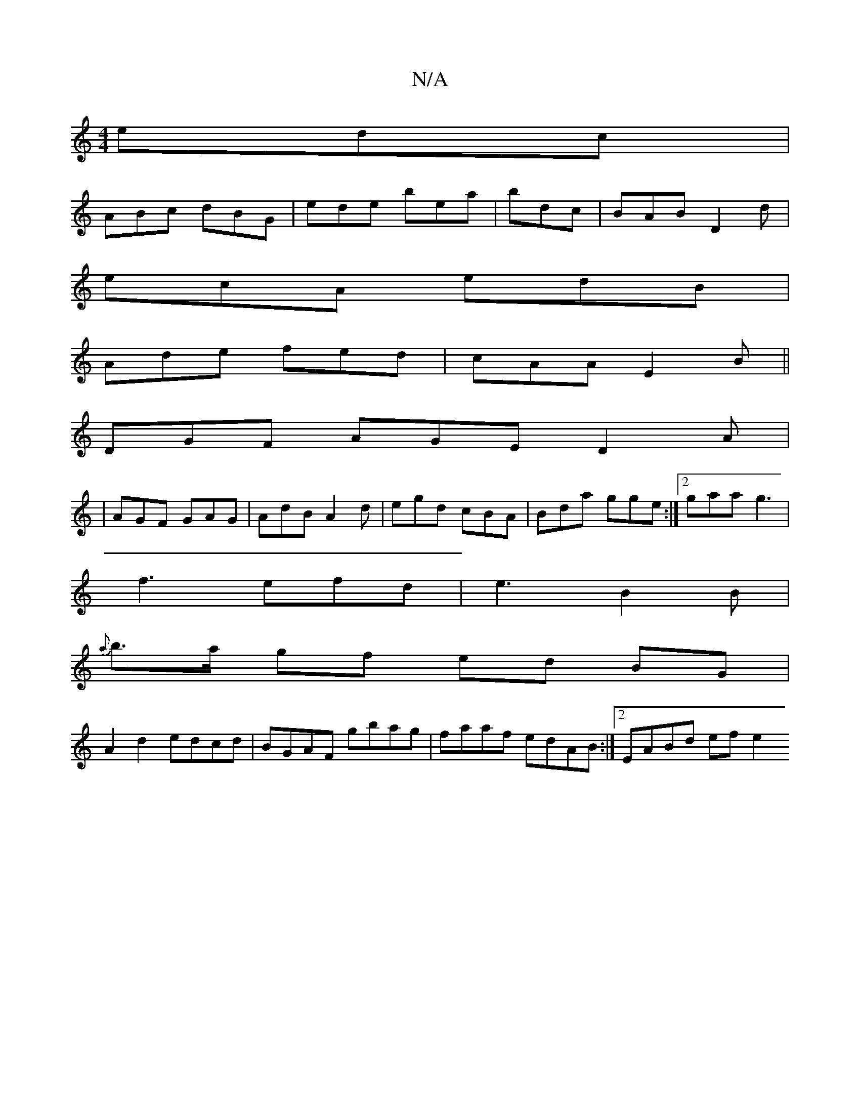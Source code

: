 X:1
T:N/A
M:4/4
R:N/A
K:Cmajor
edc|
ABc dBG|ede bea|bdc|BAB D2d|
ecA edB|
Ade fed|cAA E2 B||
DGF AGE D2A|
|AGF GAG|AdB A2d|egd cBA | Bda gge :|2 gaa g3 |
f3 efd | e3 B2B |
{a}b>a gf ed BG|
A2d2 edcd|BGAF gbag|faaf edAB:|2 EABd efe2